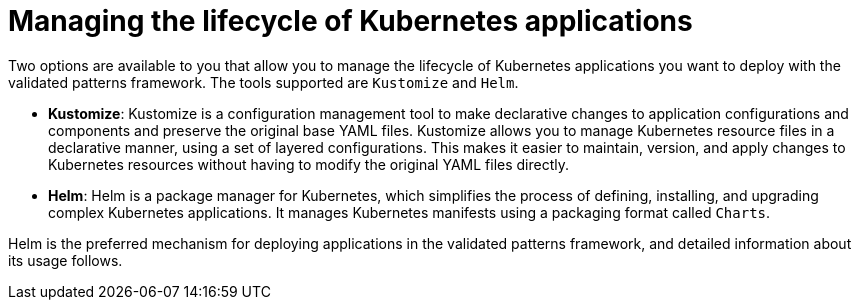 :_content-type: CONCEPT
:imagesdir: ../../images

[id="managing-lifecycle-kubernetes-applications"]
= Managing the lifecycle of Kubernetes applications

Two options are available to you that allow you to manage the lifecycle of Kubernetes applications you want to deploy with the validated patterns framework. The tools supported are `Kustomize` and `Helm`. 

* *Kustomize*: Kustomize is a configuration management tool to make declarative changes to application configurations and components and preserve the original base YAML files. Kustomize allows you to manage Kubernetes resource files in a declarative manner, using a set of layered configurations. This makes it easier to maintain, version, and apply changes to Kubernetes resources without having to modify the original YAML files directly.
* *Helm*: Helm is a package manager for Kubernetes, which simplifies the process of defining, installing, and upgrading complex Kubernetes applications. It manages Kubernetes manifests using a packaging format called `Charts`.

Helm is the preferred mechanism for deploying applications in the validated patterns framework, and detailed information about its usage follows.